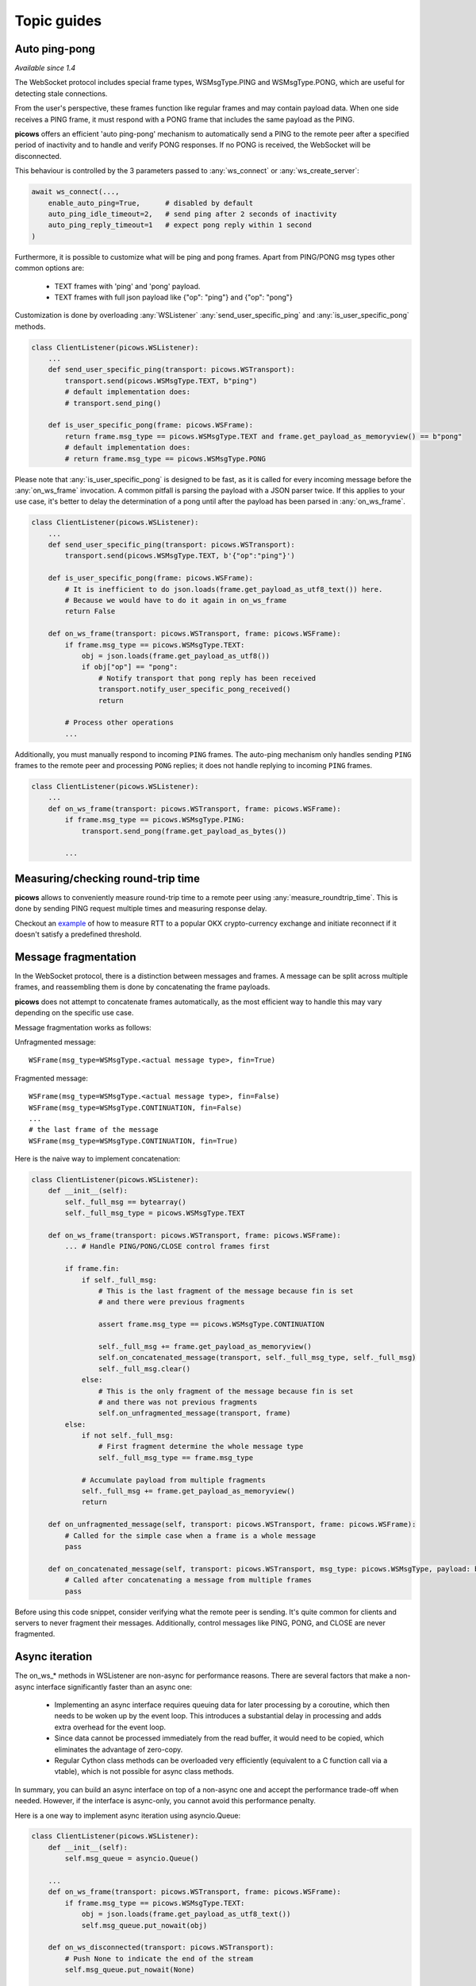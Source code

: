 Topic guides
===============

Auto ping-pong
--------------
`Available since 1.4`

The WebSocket protocol includes special frame types, WSMsgType.PING and WSMsgType.PONG, which are useful for detecting stale connections.

From the user's perspective, these frames function like regular frames and may contain payload data. When one side receives a PING frame, it must respond with a PONG frame that includes the same payload as the PING.

**picows** offers an efficient 'auto ping-pong' mechanism to automatically send a PING to the remote peer after a specified period of inactivity and to handle and verify PONG responses. If no PONG is received, the WebSocket will be disconnected.

This behaviour is controlled by the 3 parameters passed to :any:`ws_connect` or :any:`ws_create_server`:

.. code-block:: python

    await ws_connect(...,
        enable_auto_ping=True,      # disabled by default
        auto_ping_idle_timeout=2,   # send ping after 2 seconds of inactivity
        auto_ping_reply_timeout=1   # expect pong reply within 1 second
    )



Furthermore, it is possible to customize what will be ping and pong frames.
Apart from PING/PONG msg types other common options are:

    * TEXT frames with 'ping' and 'pong' payload.
    * TEXT frames with full json payload like {"op": "ping"} and {"op": "pong"}

Customization is done by overloading :any:`WSListener` :any:`send_user_specific_ping` and :any:`is_user_specific_pong` methods.

.. code-block:: python

    class ClientListener(picows.WSListener):
        ...
        def send_user_specific_ping(transport: picows.WSTransport):
            transport.send(picows.WSMsgType.TEXT, b"ping")
            # default implementation does:
            # transport.send_ping()

        def is_user_specific_pong(frame: picows.WSFrame):
            return frame.msg_type == picows.WSMsgType.TEXT and frame.get_payload_as_memoryview() == b"pong"
            # default implementation does:
            # return frame.msg_type == picows.WSMsgType.PONG

Please note that :any:`is_user_specific_pong` is designed to be fast, as it is called for every incoming message before the :any:`on_ws_frame` invocation.
A common pitfall is parsing the payload with a JSON parser twice.
If this applies to your use case, it's better to delay the determination of a pong until after the payload has been parsed in :any:`on_ws_frame`.

.. code-block:: python

    class ClientListener(picows.WSListener):
        ...
        def send_user_specific_ping(transport: picows.WSTransport):
            transport.send(picows.WSMsgType.TEXT, b'{"op":"ping"}')

        def is_user_specific_pong(frame: picows.WSFrame):
            # It is inefficient to do json.loads(frame.get_payload_as_utf8_text()) here.
            # Because we would have to do it again in on_ws_frame
            return False

        def on_ws_frame(transport: picows.WSTransport, frame: picows.WSFrame):
            if frame.msg_type == picows.WSMsgType.TEXT:
                obj = json.loads(frame.get_payload_as_utf8())
                if obj["op"] == "pong":
                    # Notify transport that pong reply has been received
                    transport.notify_user_specific_pong_received()
                    return

            # Process other operations
            ...


Additionally, you must manually respond to incoming ``PING`` frames.
The auto-ping mechanism only handles sending ``PING`` frames to the remote peer and processing ``PONG`` replies;
it does not handle replying to incoming ``PING`` frames.

.. code-block:: python

    class ClientListener(picows.WSListener):
        ...
        def on_ws_frame(transport: picows.WSTransport, frame: picows.WSFrame):
            if frame.msg_type == picows.WSMsgType.PING:
                transport.send_pong(frame.get_payload_as_bytes())

            ...

Measuring/checking round-trip time
----------------------------------
**picows** allows to conveniently measure round-trip time to a remote peer using
:any:`measure_roundtrip_time`. This is done by sending PING request multiple
times and measuring response delay.

Checkout an `example <https://raw.githubusercontent.com/tarasko/picows/master/examples/okx_roundtrip_time.py>`_
of how to measure RTT to a popular OKX crypto-currency exchange and initiate
reconnect if it doesn't satisfy a predefined threshold.

Message fragmentation
---------------------
In the WebSocket protocol, there is a distinction between messages and frames.
A message can be split across multiple frames, and reassembling them is done by concatenating the frame payloads.

**picows** does not attempt to concatenate frames automatically, as the most
efficient way to handle this may vary depending on the specific use case.

Message fragmentation works as follows:

Unfragmented message::

    WSFrame(msg_type=WSMsgType.<actual message type>, fin=True)

Fragmented message::

    WSFrame(msg_type=WSMsgType.<actual message type>, fin=False)
    WSFrame(msg_type=WSMsgType.CONTINUATION, fin=False)
    ...
    # the last frame of the message
    WSFrame(msg_type=WSMsgType.CONTINUATION, fin=True)

Here is the naive way to implement concatenation:

.. code-block:: python

    class ClientListener(picows.WSListener):
        def __init__(self):
            self._full_msg == bytearray()
            self._full_msg_type = picows.WSMsgType.TEXT

        def on_ws_frame(transport: picows.WSTransport, frame: picows.WSFrame):
            ... # Handle PING/PONG/CLOSE control frames first

            if frame.fin:
                if self._full_msg:
                    # This is the last fragment of the message because fin is set
                    # and there were previous fragments

                    assert frame.msg_type == picows.WSMsgType.CONTINUATION

                    self._full_msg += frame.get_payload_as_memoryview()
                    self.on_concatenated_message(transport, self._full_msg_type, self._full_msg)
                    self._full_msg.clear()
                else:
                    # This is the only fragment of the message because fin is set
                    # and there was not previous fragments
                    self.on_unfragmented_message(transport, frame)
            else:
                if not self._full_msg:
                    # First fragment determine the whole message type
                    self._full_msg_type == frame.msg_type

                # Accumulate payload from multiple fragments
                self._full_msg += frame.get_payload_as_memoryview()
                return

        def on_unfragmented_message(self, transport: picows.WSTransport, frame: picows.WSFrame):
            # Called for the simple case when a frame is a whole message
            pass

        def on_concatenated_message(self, transport: picows.WSTransport, msg_type: picows.WSMsgType, payload: bytearray):
            # Called after concatenating a message from multiple frames
            pass

Before using this code snippet, consider verifying what the remote peer is sending.
It's quite common for clients and servers to never fragment their messages.
Additionally, control messages like PING, PONG, and CLOSE are never fragmented.

Async iteration
---------------
The on_ws_* methods in WSListener are non-async for performance reasons.
There are several factors that make a non-async interface significantly faster than an async one:

    * Implementing an async interface requires queuing data for later processing by a coroutine, which then needs to be woken up by the event loop. This introduces a substantial delay in processing and adds extra overhead for the event loop.
    * Since data cannot be processed immediately from the read buffer, it would need to be copied, which eliminates the advantage of zero-copy.
    * Regular Cython class methods can be overloaded very efficiently (equivalent to a C function call via a vtable), which is not possible for async class methods.

In summary, you can build an async interface on top of a non-async one and accept the performance trade-off when needed.
However, if the interface is async-only, you cannot avoid this performance penalty.

Here is a one way to implement async iteration using asyncio.Queue:

.. code-block:: python

    class ClientListener(picows.WSListener):
        def __init__(self):
            self.msg_queue = asyncio.Queue()

        ...
        def on_ws_frame(transport: picows.WSTransport, frame: picows.WSFrame):
            if frame.msg_type == picows.WSMsgType.TEXT:
                obj = json.loads(frame.get_payload_as_utf8_text())
                self.msg_queue.put_nowait(obj)

        def on_ws_disconnected(transport: picows.WSTransport):
            # Push None to indicate the end of the stream
            self.msg_queue.put_nowait(None)


    async def some_async_function():
        transport, listener = await ws_connect(ClientListener, ...)
        while True:
            msg = await listener.msg_queue.get()
            listener.msg_queue.task_done()
            if msg is None:
                # client disconnected
            :else
                # Otherwise process message in async context

Another approach would be to just use asyncio.Loop.create_task:

.. code-block:: python

    async def process_message(msg):
        ...

    class ClientListener(picows.WSListener):
        def on_ws_frame(transport: picows.WSTransport, frame: picows.WSFrame):
            if frame.msg_type == picows.WSMsgType.TEXT:
                msg = json.loads(frame.get_payload_as_utf8_text())
                asyncio.get_running_loop().create_task(process_message(msg))

Consider using it together with `eager task factory <https://docs.python.org/3/library/asyncio-task.html#eager-task-factory>`_.

Using Cython interface
----------------------

**picows** classes and enums are Cython extension types.
If you are using Cython in your project, you can access picows type definitions
and some extra functionality by importing `picows.pxd <https://raw.githubusercontent.com/tarasko/picows/master/picows/picows.pxd>`_ that is installed with the library.

Check out an `example <https://raw.githubusercontent.com/tarasko/picows/master/examples/echo_client_cython.pyx>`_ of a simple echo client that is written in Cython.
